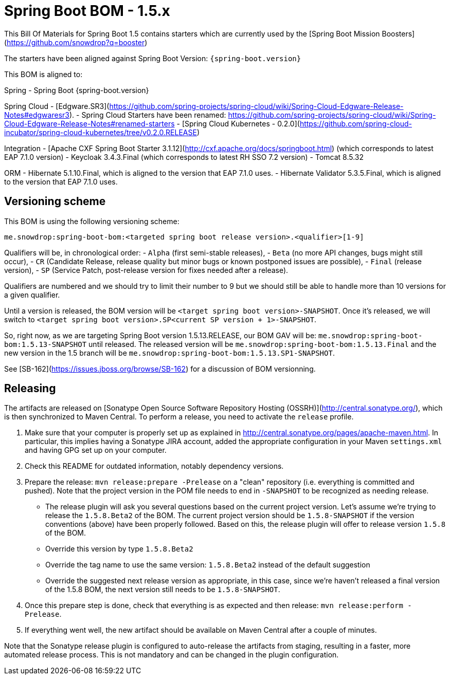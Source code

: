 :spring-boot.version:   1.5.15.RELEASE

= Spring Boot BOM - 1.5.x

This Bill Of Materials for Spring Boot 1.5 contains starters which are currently used by the 
[Spring Boot Mission Boosters](https://github.com/snowdrop?q=booster)

The starters have been aligned against Spring Boot Version: `{spring-boot.version}`

This BOM is aligned to: 

Spring
- Spring Boot {spring-boot.version}

Spring Cloud
- [Edgware.SR3](https://github.com/spring-projects/spring-cloud/wiki/Spring-Cloud-Edgware-Release-Notes#edgwaresr3). 
- Spring Cloud Starters have been renamed: https://github.com/spring-projects/spring-cloud/wiki/Spring-Cloud-Edgware-Release-Notes#renamed-starters
- [Spring Cloud Kubernetes - 0.2.0](https://github.com/spring-cloud-incubator/spring-cloud-kubernetes/tree/v0.2.0.RELEASE)

Integration
- [Apache CXF Spring Boot Starter 3.1.12](http://cxf.apache.org/docs/springboot.html) (which corresponds to latest EAP 7.1.0 version)
- Keycloak 3.4.3.Final (which corresponds to latest RH SSO 7.2 version)
- Tomcat 8.5.32

ORM
- Hibernate 5.1.10.Final, which is aligned to the version that EAP 7.1.0 uses.
- Hibernate Validator 5.3.5.Final, which is aligned to the version that EAP 7.1.0 uses.

== Versioning scheme

This BOM is using the following versioning scheme:

`me.snowdrop:spring-boot-bom:<targeted spring boot release version>.<qualifier>[1-9]`

Qualifiers will be, in chronological order:
 - `Alpha` (first semi-stable releases),
 - `Beta` (no more API changes, bugs might still occur),
 - `CR` (Candidate Release, release quality but minor bugs or known postponed issues are possible),
 - `Final` (release version),
 - `SP` (Service Patch, post-release version for fixes needed after a release).

Qualifiers are numbered and we should try to limit their number to 9 but we should still be able to handle more than 10 versions for a given qualifier.

Until a version is released, the BOM version will be `<target spring boot version>-SNAPSHOT`. Once it's released, we will switch to `<target spring boot version>.SP<current SP version + 1>-SNAPSHOT`.

So, right now, as we are targeting Spring Boot version 1.5.13.RELEASE, our BOM GAV will be:
`me.snowdrop:spring-boot-bom:1.5.13-SNAPSHOT` until released. The released version will be
`me.snowdrop:spring-boot-bom:1.5.13.Final` and the new version in the 1.5 branch will
be `me.snowdrop:spring-boot-bom:1.5.13.SP1-SNAPSHOT`.

See [SB-162](https://issues.jboss.org/browse/SB-162) for a discussion of BOM versionning.

== Releasing

The artifacts are released on [Sonatype Open Source Software Repository Hosting (OSSRH)](http://central.sonatype.org/), which is
then synchronized to Maven Central. To perform a release, you need to activate the `release` profile.

0. Make sure that your computer is properly set up as explained in http://central.sonatype.org/pages/apache-maven.html. In 
particular, this implies having a Sonatype JIRA account, added the appropriate configuration in your Maven `settings.xml` and 
having GPG set up on your computer.
0. Check this README for outdated information, notably dependency versions.
1. Prepare the release: `mvn release:prepare -Prelease` on a "clean" repository (i.e. everything is committed and pushed). Note 
that the project version in the POM file needs to end in `-SNAPSHOT` to be recognized as needing release.
    - The release plugin will ask you several questions based on the current project version. Let's assume we're trying to 
    release the `1.5.8.Beta2` of the BOM. The current project version should be `1.5.8-SNAPSHOT` if the version conventions 
    (above) have been properly followed. Based on this, the release plugin will offer to release version `1.5.8` of the BOM.
    - Override this version by type `1.5.8.Beta2`
    - Override the tag name to use the same version: `1.5.8.Beta2` instead of the default suggestion
    - Override the suggested next release version as appropriate, in this case, since we're haven't released a final version of
    the 1.5.8 BOM, the next version still needs to be `1.5.8-SNAPSHOT`.
2. Once this prepare step is done, check that everything is as expected and then release: `mvn release:perform -Prelease`.
3. If everything went well, the new artifact should be available on Maven Central after a couple of minutes.

Note that the Sonatype release plugin is configured to auto-release the artifacts from staging, resulting in a faster, more 
automated release process. This is not mandatory and can be changed in the plugin configuration.